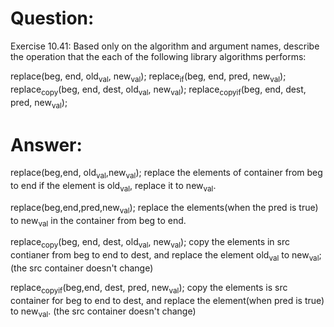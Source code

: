 * Question:
Exercise 10.41: Based only on the algorithm and argument names, describe
the operation that the each of the following library algorithms performs:

replace(beg, end, old_val, new_val);
replace_if(beg, end, pred, new_val);
replace_copy(beg, end, dest, old_val, new_val);
replace_copy_if(beg, end, dest, pred, new_val);

* Answer:
replace(beg,end, old_val,new_val);
replace the elements of container from beg to end if the element is old_val, replace it to new_val.

replace(beg,end,pred,new_val);
replace the elements(when the pred is true) to new_val in the container from beg to end.

replace_copy(beg, end, dest, old_val, new_val);
copy the elements in src contianer from beg to end to dest, and replace the element old_val to new_val;
(the src container doesn't change)

replace_copy_if(beg,end, dest, pred, new_val);
copy the elements is src container for beg to end to dest, and replace the element(when pred is true) to new_val.
(the src container doesn't change)


